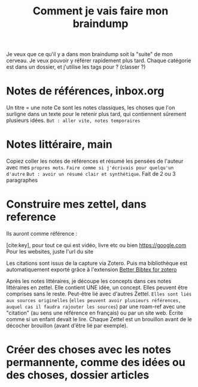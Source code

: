 :PROPERTIES:
:ID:       7dfe50ff-a61d-420c-a480-428f215e891d
:END:
#+title: Comment je vais faire mon braindump
#+filetags: :draft:

Je veux que ce qu'il y a dans mon braindump soit la "suite" de mon cerveau. Je veux pouvoir y référer rapidement plus tard.
Chaque catégorie est dans un dossier, et j'utilise les tags pour ? (classer ?)

* Notes de références, inbox.org

Un titre = une note
Ce sont les notes classiques, les choses que l'on surligne dans un texte pour le retenir plus tard, qui contiennent sûrement plusieurs idées.
=But : aller vite, notes temporaires=

* Notes littéraire, main

Copiez coller les notes de références et résumé les pensées de l'auteur avec mes =propres mots=. =Faire comme si j'écrivais pour quelqu'un d'autre=
=But : avoir un résumé clair et synthétique=.
Fait de 2 ou 3 paragraphes

* Construire mes zettel, dans reference

Ils auront comme référence : 



[cite:key], pour tout ce qui est vidéo, livre etc
    ou bien
https://google.com
    Pour les websites, juste l'url du site

    Les citations sont issus de la capture via Zotero. Puis ma bibliothèque est automatiquement exporté grâce à l'extension [[https://retorque.re/zotero-better-bibtex/][Better Bibtex for zotero]]

Après les notes littéraires, je découpe les concepts dans ces notes littéraires en zettel. 
Elle contient UNE idée, un concept. Elles peuvent être comprises sans le reste. Peut-être lié avec d'autres Zettel. =Elles sont liés aux sources originelles= (=elles peuvent avoir plusieurs références, auquel cas il faudra rajouter les sources=) par une roam-ref avec une "citation" (au sens une référence en français) ou par un site web. Écrite comme si un enfant devait le lire.
Chaque Zettel est un brouillon avant de le décocher brouillon (avant d'être lié par exemple).



* Créer des choses avec les notes permannente, comme des idées ou des choses, dossier articles
